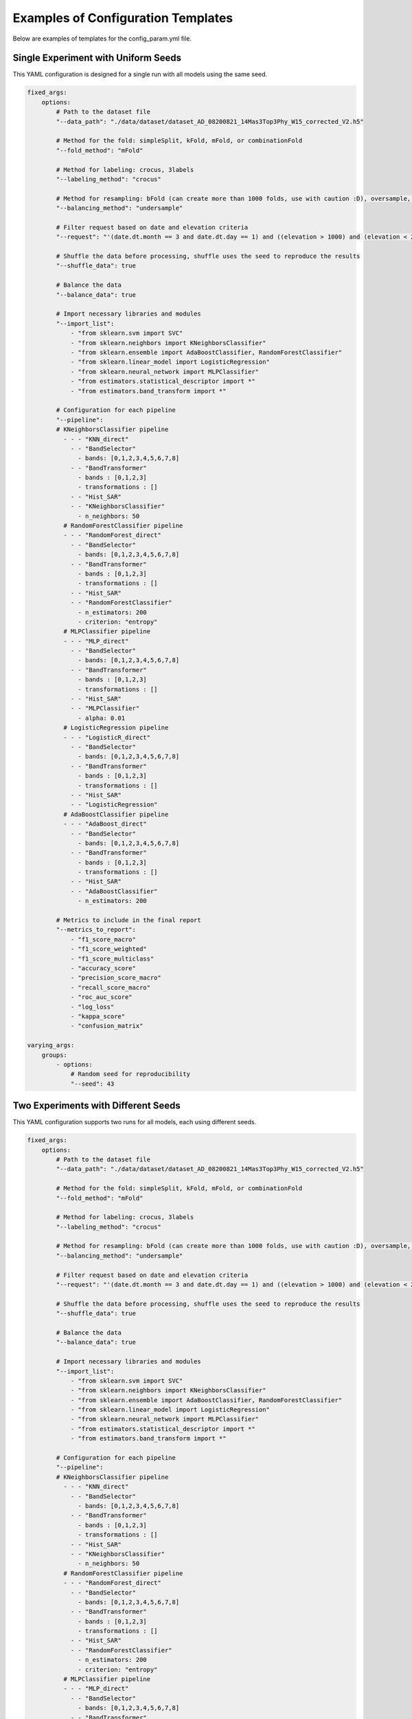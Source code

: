 .. _templates:

Examples of Configuration Templates
=====================================

Below are examples of templates for the config_param.yml file.


Single Experiment with Uniform Seeds
------------------------------------
This YAML configuration is designed for a single run with all models using the same seed.

.. code-block:: yaml

    fixed_args:
        options:
            # Path to the dataset file
            "--data_path": "./data/dataset/dataset_AD_08200821_14Mas3Top3Phy_W15_corrected_V2.h5"
            
            # Method for the fold: simpleSplit, kFold, mFold, or combinationFold
            "--fold_method": "mFold"
            
            # Method for labeling: crocus, 3labels
            "--labeling_method": "crocus"
            
            # Method for resampling: bFold (can create more than 1000 folds, use with caution :D), oversample, undersample, or smote
            "--balancing_method": "undersample"
            
            # Filter request based on date and elevation criteria
            "--request": "'(date.dt.month == 3 and date.dt.day == 1) and ((elevation > 1000) and (elevation < 2000))'"
            
            # Shuffle the data before processing, shuffle uses the seed to reproduce the results
            "--shuffle_data": true
            
            # Balance the data
            "--balance_data": true
            
            # Import necessary libraries and modules
            "--import_list": 
                - "from sklearn.svm import SVC"
                - "from sklearn.neighbors import KNeighborsClassifier"
                - "from sklearn.ensemble import AdaBoostClassifier, RandomForestClassifier"
                - "from sklearn.linear_model import LogisticRegression"
                - "from sklearn.neural_network import MLPClassifier"
                - "from estimators.statistical_descriptor import *"
                - "from estimators.band_transform import *"
            
            # Configuration for each pipeline
            "--pipeline":
            # KNeighborsClassifier pipeline
              - - - "KNN_direct"
                - - "BandSelector"
                  - bands: [0,1,2,3,4,5,6,7,8]
                - - "BandTransformer"
                  - bands : [0,1,2,3]
                  - transformations : [] 
                - - "Hist_SAR"
                - - "KNeighborsClassifier"
                  - n_neighbors: 50
              # RandomForestClassifier pipeline
              - - - "RandomForest_direct"
                - - "BandSelector"
                  - bands: [0,1,2,3,4,5,6,7,8]
                - - "BandTransformer"
                  - bands : [0,1,2,3]
                  - transformations : [] 
                - - "Hist_SAR"
                - - "RandomForestClassifier"
                  - n_estimators: 200
                  - criterion: "entropy"
              # MLPClassifier pipeline
              - - - "MLP_direct"
                - - "BandSelector"
                  - bands: [0,1,2,3,4,5,6,7,8]
                - - "BandTransformer"
                  - bands : [0,1,2,3]
                  - transformations : [] 
                - - "Hist_SAR"
                - - "MLPClassifier"
                  - alpha: 0.01
              # LogisticRegression pipeline
              - - - "LogisticR_direct"
                - - "BandSelector"
                  - bands: [0,1,2,3,4,5,6,7,8]
                - - "BandTransformer"
                  - bands : [0,1,2,3]
                  - transformations : [] 
                - - "Hist_SAR"
                - - "LogisticRegression"
              # AdaBoostClassifier pipeline
              - - - "AdaBoost_direct"
                - - "BandSelector"
                  - bands: [0,1,2,3,4,5,6,7,8]
                - - "BandTransformer"
                  - bands : [0,1,2,3]
                  - transformations : [] 
                - - "Hist_SAR"
                - - "AdaBoostClassifier"
                  - n_estimators: 200   

            # Metrics to include in the final report
            "--metrics_to_report":
                - "f1_score_macro"
                - "f1_score_weighted"
                - "f1_score_multiclass"
                - "accuracy_score"
                - "precision_score_macro"
                - "recall_score_macro"
                - "roc_auc_score"
                - "log_loss"
                - "kappa_score"
                - "confusion_matrix"

    varying_args:
        groups:
            - options:
                # Random seed for reproducibility
                "--seed": 43


Two Experiments with Different Seeds
------------------------------------
This YAML configuration supports two runs for all models, each using different seeds.


.. code-block:: yaml

    fixed_args:
        options:
            # Path to the dataset file
            "--data_path": "./data/dataset/dataset_AD_08200821_14Mas3Top3Phy_W15_corrected_V2.h5"
            
            # Method for the fold: simpleSplit, kFold, mFold, or combinationFold
            "--fold_method": "mFold"
            
            # Method for labeling: crocus, 3labels
            "--labeling_method": "crocus"
            
            # Method for resampling: bFold (can create more than 1000 folds, use with caution :D), oversample, undersample, or smote
            "--balancing_method": "undersample"
            
            # Filter request based on date and elevation criteria
            "--request": "'(date.dt.month == 3 and date.dt.day == 1) and ((elevation > 1000) and (elevation < 2000))'"
            
            # Shuffle the data before processing, shuffle uses the seed to reproduce the results
            "--shuffle_data": true
            
            # Balance the data
            "--balance_data": true
            
            # Import necessary libraries and modules
            "--import_list": 
                - "from sklearn.svm import SVC"
                - "from sklearn.neighbors import KNeighborsClassifier"
                - "from sklearn.ensemble import AdaBoostClassifier, RandomForestClassifier"
                - "from sklearn.linear_model import LogisticRegression"
                - "from sklearn.neural_network import MLPClassifier"
                - "from estimators.statistical_descriptor import *"
                - "from estimators.band_transform import *"
            
            # Configuration for each pipeline
            "--pipeline":
            # KNeighborsClassifier pipeline
              - - - "KNN_direct"
                - - "BandSelector"
                  - bands: [0,1,2,3,4,5,6,7,8]
                - - "BandTransformer"
                  - bands : [0,1,2,3]
                  - transformations : [] 
                - - "Hist_SAR"
                - - "KNeighborsClassifier"
                  - n_neighbors: 50
              # RandomForestClassifier pipeline
              - - - "RandomForest_direct"
                - - "BandSelector"
                  - bands: [0,1,2,3,4,5,6,7,8]
                - - "BandTransformer"
                  - bands : [0,1,2,3]
                  - transformations : [] 
                - - "Hist_SAR"
                - - "RandomForestClassifier"
                  - n_estimators: 200
                  - criterion: "entropy"
              # MLPClassifier pipeline
              - - - "MLP_direct"
                - - "BandSelector"
                  - bands: [0,1,2,3,4,5,6,7,8]
                - - "BandTransformer"
                  - bands : [0,1,2,3]
                  - transformations : [] 
                - - "Hist_SAR"
                - - "MLPClassifier"
                  - alpha: 0.01
              # LogisticRegression pipeline
              - - - "LogisticR_direct"
                - - "BandSelector"
                  - bands: [0,1,2,3,4,5,6,7,8]
                - - "BandTransformer"
                  - bands : [0,1,2,3]
                  - transformations : [] 
                - - "Hist_SAR"
                - - "LogisticRegression"
              # AdaBoostClassifier pipeline
              - - - "AdaBoost_direct"
                - - "BandSelector"
                  - bands: [0,1,2,3,4,5,6,7,8]
                - - "BandTransformer"
                  - bands : [0,1,2,3]
                  - transformations : [] 
                - - "Hist_SAR"
                - - "AdaBoostClassifier"
                  - n_estimators: 200   

            # Metrics to include in the final report
            "--metrics_to_report":
                - "f1_score_macro"
                - "f1_score_weighted"
                - "f1_score_multiclass"
                - "accuracy_score"
                - "precision_score_macro"
                - "recall_score_macro"
                - "roc_auc_score"
                - "log_loss"
                - "kappa_score"
                - "confusion_matrix"

    varying_args:
        groups:
            - options:
                # Random seed for reproducibility
                "--seed": 42
             - options:
                # Random seed for reproducibility
                "--seed": 43


Two Experiments with Uniform Seeds but Separate Models
------------------------------------------------------
This YAML configuration enables two runs with the same seed but separates the models. This approach is useful for parallel processing. If you wish to compare models using only one seed, you can separate the testing and then gather the results through an action.

.. code-block:: yaml

    fixed_args:
        options:
            # Path to the dataset file
            "--data_path": "./data/dataset/dataset_AD_08200821_14Mas3Top3Phy_W15_corrected_V2.h5"
            
            # Method for the fold: simpleSplit, kFold, mFold, or combinationFold
            "--fold_method": "mFold"
            
            # Method for labeling: crocus, 3labels
            "--labeling_method": "crocus"
            
            # Method for resampling: bFold (can create more than 1000 folds, use with caution :D), oversample, undersample, or smote
            "--balancing_method": "undersample"
            
            # Filter request based on date and elevation criteria
            "--request": "'(date.dt.month == 3 and date.dt.day == 1) and ((elevation > 1000) and (elevation < 2000))'"
            
            # Shuffle the data before processing, shuffle uses the seed to reproduce the results
            "--shuffle_data": true
            
            # Balance the data
            "--balance_data": true
            
            # Import necessary libraries and modules
            "--import_list": 
                - "from sklearn.svm import SVC"
                - "from sklearn.neighbors import KNeighborsClassifier"
                - "from sklearn.ensemble import AdaBoostClassifier, RandomForestClassifier"
                - "from sklearn.linear_model import LogisticRegression"
                - "from sklearn.neural_network import MLPClassifier"
                - "from estimators.statistical_descriptor import *"
                - "from estimators.band_transform import *"

            # Metrics to include in the final report
            "--metrics_to_report":
                - "f1_score_macro"
                - "f1_score_weighted"
                - "f1_score_multiclass"
                - "accuracy_score"
                - "precision_score_macro"
                - "recall_score_macro"
                - "roc_auc_score"
                - "log_loss"
                - "kappa_score"
                - "confusion_matrix"

            # Random seed for reproducibility
                "--seed": 42
    varying_args:
        groups:
            - options:
                
            # Configuration for each pipeline
            "--pipeline":
            # KNeighborsClassifier pipeline
              - - - "KNN_direct"
                - - "BandSelector"
                  - bands: [0,1,2,3,4,5,6,7,8]
                - - "BandTransformer"
                  - bands : [0,1,2,3]
                  - transformations : [] 
                - - "Hist_SAR"
                - - "KNeighborsClassifier"
                  - n_neighbors: 50
              # RandomForestClassifier pipeline
              - - - "RandomForest_direct"
                - - "BandSelector"
                  - bands: [0,1,2,3,4,5,6,7,8]
                - - "BandTransformer"
                  - bands : [0,1,2,3]
                  - transformations : [] 
                - - "Hist_SAR"
                - - "RandomForestClassifier"
                  - n_estimators: 200
                  - criterion: "entropy"
              # MLPClassifier pipeline
              - - - "MLP_direct"
                - - "BandSelector"
                  - bands: [0,1,2,3,4,5,6,7,8]
                - - "BandTransformer"
                  - bands : [0,1,2,3]
                  - transformations : [] 
                - - "Hist_SAR"
                - - "MLPClassifier"
                  - alpha: 0.01

            - options:
            # Configuration for each pipeline
            "--pipeline":
              # LogisticRegression pipeline
              - - - "LogisticR_direct"
                - - "BandSelector"
                  - bands: [0,1,2,3,4,5,6,7,8]
                - - "BandTransformer"
                  - bands : [0,1,2,3]
                  - transformations : [] 
                - - "Hist_SAR"
                - - "LogisticRegression"
              # AdaBoostClassifier pipeline
              - - - "AdaBoost_direct"
                - - "BandSelector"
                  - bands: [0,1,2,3,4,5,6,7,8]
                - - "BandTransformer"
                  - bands : [0,1,2,3]
                  - transformations : [] 
                - - "Hist_SAR"
                - - "AdaBoostClassifier"
                  - n_estimators: 200   


Multiple Experiments with Varied Seeds Across All Models
--------------------------------------------------------
This YAML configuration generates 10 runs with all models, allowing you to test model variability. It utilizes the range function to generate a series of float values.


.. code-block:: yaml

    fixed_args:
        options:
            # Path to the dataset file
            "--data_path": "./data/dataset/dataset_AD_08200821_14Mas3Top3Phy_W15_corrected_V2.h5"
            
            # Method for the fold: simpleSplit, kFold, mFold, or combinationFold
            "--fold_method": "mFold"
            
            # Method for labeling: crocus, 3labels
            "--labeling_method": "crocus"
            
            # Method for resampling: bFold (can create more than 1000 folds, use with caution :D), oversample, undersample, or smote
            "--balancing_method": "undersample"
            
            # Filter request based on date and elevation criteria
            "--request": "'(date.dt.month == 3 and date.dt.day == 1) and ((elevation > 1000) and (elevation < 2000))'"
            
            # Shuffle the data before processing, shuffle uses the seed to reproduce the results
            "--shuffle_data": true
            
            # Balance the data
            "--balance_data": true
            
            # Import necessary libraries and modules
            "--import_list": 
                - "from sklearn.svm import SVC"
                - "from sklearn.neighbors import KNeighborsClassifier"
                - "from sklearn.ensemble import AdaBoostClassifier, RandomForestClassifier"
                - "from sklearn.linear_model import LogisticRegression"
                - "from sklearn.neural_network import MLPClassifier"
                - "from estimators.statistical_descriptor import *"
                - "from estimators.band_transform import *"
            
            # Configuration for each pipeline
            "--pipeline":
            # KNeighborsClassifier pipeline
              - - - "KNN_direct"
                - - "BandSelector"
                  - bands: [0,1,2,3,4,5,6,7,8]
                - - "BandTransformer"
                  - bands : [0,1,2,3]
                  - transformations : [] 
                - - "Hist_SAR"
                - - "KNeighborsClassifier"
                  - n_neighbors: 50
              # RandomForestClassifier pipeline
              - - - "RandomForest_direct"
                - - "BandSelector"
                  - bands: [0,1,2,3,4,5,6,7,8]
                - - "BandTransformer"
                  - bands : [0,1,2,3]
                  - transformations : [] 
                - - "Hist_SAR"
                - - "RandomForestClassifier"
                  - n_estimators: 200
                  - criterion: "entropy"
              # MLPClassifier pipeline
              - - - "MLP_direct"
                - - "BandSelector"
                  - bands: [0,1,2,3,4,5,6,7,8]
                - - "BandTransformer"
                  - bands : [0,1,2,3]
                  - transformations : [] 
                - - "Hist_SAR"
                - - "MLPClassifier"
                  - alpha: 0.01
              # LogisticRegression pipeline
              - - - "LogisticR_direct"
                - - "BandSelector"
                  - bands: [0,1,2,3,4,5,6,7,8]
                - - "BandTransformer"
                  - bands : [0,1,2,3]
                  - transformations : [] 
                - - "Hist_SAR"
                - - "LogisticRegression"
              # AdaBoostClassifier pipeline
              - - - "AdaBoost_direct"
                - - "BandSelector"
                  - bands: [0,1,2,3,4,5,6,7,8]
                - - "BandTransformer"
                  - bands : [0,1,2,3]
                  - transformations : [] 
                - - "Hist_SAR"
                - - "AdaBoostClassifier"
                  - n_estimators: 200   

            # Metrics to include in the final report
            "--metrics_to_report":
                - "f1_score_macro"
                - "f1_score_weighted"
                - "f1_score_multiclass"
                - "accuracy_score"
                - "precision_score_macro"
                - "recall_score_macro"
                - "roc_auc_score"
                - "log_loss"
                - "kappa_score"
                - "confusion_matrix"

    varying_args:
        range:
            - options:
                # Random seed for reproducibility
                "--seed": 1,10,1
